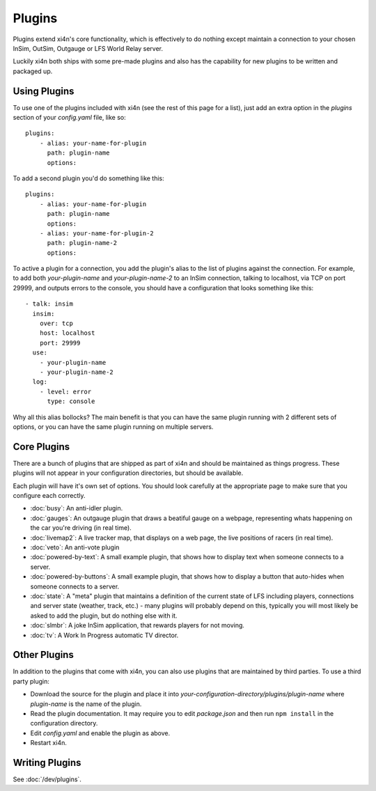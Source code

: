 Plugins
=======

Plugins extend xi4n's core functionality, which is effectively to do nothing
except maintain a connection to your chosen InSim, OutSim, Outgauge or LFS World
Relay server.

Luckily xi4n both ships with some pre-made plugins and also has the capability
for new plugins to be written and packaged up.

Using Plugins
-------------

To use one of the plugins included with xi4n (see the rest of this page for a
list), just add an extra option in the `plugins` section of your `config.yaml`
file, like so::

    plugins: 
        - alias: your-name-for-plugin
          path: plugin-name
          options: 

To add a second plugin you'd do something like this::

    plugins: 
        - alias: your-name-for-plugin
          path: plugin-name
          options: 
        - alias: your-name-for-plugin-2
          path: plugin-name-2
          options: 

To active a plugin for a connection, you add the plugin's alias to the list of
plugins against the connection. For example, to add both `your-plugin-name` and
`your-plugin-name-2` to an InSim connection, talking to localhost, via TCP on
port 29999, and outputs errors to the console, you should have a configuration
that looks something like this::

    - talk: insim
      insim:
        over: tcp
        host: localhost
        port: 29999
      use:
        - your-plugin-name
        - your-plugin-name-2
      log:
        - level: error
          type: console


Why all this alias bollocks? The main benefit is that you can have the same
plugin running with 2 different sets of options, or you can have the same plugin
running on multiple servers. 

Core Plugins
------------

There are a bunch of plugins that are shipped as part of xi4n and should be
maintained as things progress. These plugins will not appear in your
configuration directories, but should be available.

Each plugin will have it's own set of options. You should look carefully at the
appropriate page to make sure that you configure each correctly. 


* :doc:`busy`: An anti-idler plugin.
* :doc:`gauges`: An outgauge plugin that draws a beatiful gauge on a webpage,
  representing whats happening on the car you're driving (in real time).
* :doc:`livemap2`: A live tracker map, that displays on a web page, the live
  positions of racers (in real time).
* :doc:`veto`: An anti-vote plugin
* :doc:`powered-by-text`: A small example plugin, that shows how to display text when someone connects to a server.
* :doc:`powered-by-buttons`: A small example plugin, that shows how to display a button that auto-hides when someone connects to a server.
* :doc:`state`: A "meta" plugin that maintains a definition of the current state of LFS including players, connections and server state (weather, track, etc.) - many plugins will probably depend on this, typically you will most likely be asked to add the plugin, but do nothing else with it.
* :doc:`slmbr`: A joke InSim application, that rewards players for not moving.
* :doc:`tv`: A Work In Progress automatic TV director.

Other Plugins
-------------

In addition to the plugins that come with xi4n, you can also use plugins that
are maintained by third parties. To use a third party plugin:

* Download the source for the plugin and place it into
  `your-configuration-directory/plugins/plugin-name` where `plugin-name` is the
  name of the plugin.

* Read the plugin documentation. It may require you to edit `package.json` and
  then run ``npm install`` in the configuration directory.

* Edit `config.yaml` and enable the plugin as above.

* Restart xi4n.


Writing Plugins
---------------

See :doc:`/dev/plugins`.
